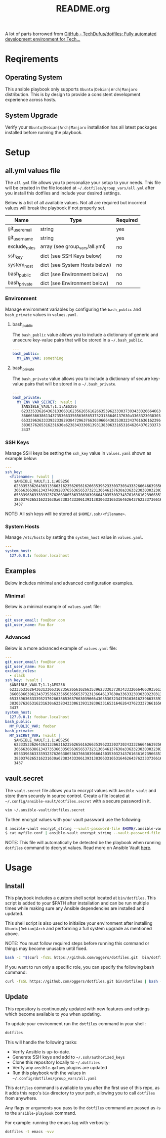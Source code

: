 #+title: README.org

A lot of parts borrowed from [[https://github.com/TechDufus/dotfiles][GitHub - TechDufus/dotfiles: Fully automated development environment for Tech...]]

* Reqirements
** Operating System
This ansible playbook only supports =Ubuntu|Debian|Arch|Manjaro= distribution. This is by
design to provide a consistent development experience across hosts.

** System Upgrade
Verify your =Ubuntu|Debian|Arch|Manjaro= installation has all latest packages
installed before running the playbook.

* Setup
** all.yml values file
The =all.yml= file allows you to personalize your setup to your needs. This file
will be created in the file located at ~~/.dotfiles/group_vars/all.yml~ after
you install this dotfiles and include your desired settings.

Below is a list of all available values. Not all are required but incorrect
values will break the playbook if not properly set.

| Name           | Type                           | Required |
|----------------+--------------------------------+----------|
| git_user_email | string                         | yes      |
| git_user_name  | string                         | yes      |
| exclude_roles  | array (see group_vars/all.yml) | no       |
| ssh_key        | dict (see SSH Keys below)      | no       |
| system_host    | dict (see System Hosts below)  | no       |
| bash_public    | dict (see Environment below)   | no       |
| bash_private   | dict (see Environment below)   | no       |

*** Environment
Manage environment variables by configuring the =bash_public= and =bash_private=
values in =values.yaml=.

**** bash_public
The =bash_public= value allows you to include a dictionary of generic and
unsecure key-value pairs that will be stored in a ~~/.bash_public~.

#+begin_src yaml
---
bash_public:
  MY_ENV_VAR: something
#+end_src

**** bash_private
The =bash_private= value allows you to include a dictionary of secure key-value
pairs that will be stored in a ~~/.bash_private~.

#+begin_src yaml
---
bash_private:
  MY_ENV_VAR_SECRET: !vault |
    $ANSIBLE_VAULT;1.1;AES256
    62333533626436313366316235626561626635396233303730343332666466393561346462303163
    3666636638613437353663356563656537323136646137630a336332303030323031376164316562
    65333963633339323382938472963766303966643035303234376163616239663539366564396166
    3830376265316231630a623834333061393138306331653164626437623337366165636163306237
    3437
#+end_src

*** SSH Keys
Manage SSH keys be setting the =ssh_key= value in ~values.yaml~ shown as example below:

#+begin_src yaml
---
ssh_key:
  <filename>: !vault |
    $ANSIBLE_VAULT;1.1;AES256
    62333533626436313366316235626561626635396233303730343332666466393561346462303163
    3666636638613437483928376563656537323136646137630a336332303030323031376164316562
    65333963633339323762663865363766303966643035303234376163616239663539366564396166
    3830376265316231630a623834333061393138306331653164626437623337366165636163306237
    3437
#+end_src

NOTE: All ssh keys will be stored at ~$HOME/.ssh/<filename>~.

*** System Hosts
Manage ~/etc/hosts~ by setting the =system_host= value in ~values.yaml~.

#+begin_src yaml
---
system_host:
  127.0.0.1: foobar.localhost
#+end_src

** Examples
Below includes minimal and advanced configuration examples.

*** Minimal
Below is a minimal example of ~values.yaml~ file:

#+begin_src yaml
---
git_user_email: foo@bar.com
git_user_name: Foo Bar
#+end_src

*** Advanced
Below is a more advanced example of ~values.yaml~ file:

#+begin_src yaml
---
git_user_email: foo@bar.com
git_user_name: Foo Bar
exclude_roles:
  - slack
ssh_key: !vault |
  $ANSIBLE_VAULT;1.1;AES256
  62333533626436313366316235626561626635396233303730343332666466393561346462303163
  3666636638613437353663356563656537323136646137630a336332303030323031376164316562
  65333963633339323762663865363766303966643035303234376163616239663539366564396166
  3830376265316231630a623834333061393138306331653164626437623337366165636163306237
  3437
system_host:
  127.0.0.1: foobar.localhost
bash_public:
  MY_PUBLIC_VAR: foobar
bash_private:
  MY_SECRET_VAR: !vault |
    $ANSIBLE_VAULT;1.1;AES256
    62333533626436313366316235626561626635396233303730343332666466393561346462303163
    3666636638613437353663356563656537323136646137630a336332303030323031376164316562
    65333963633339323762663865363766303966643035303234376163616239663539366564396166
    3830376265316231630a623834333061393138306331653164626437623337366165636163306237
    3437
#+end_src

** vault.secret
The ~vault.secret~ file allows you to encrypt values with =Ansible vault= and
store them securely in source control. Create a file located at
~~/.config/ansible-vault/dotfiles.secret~ with a secure password in it.

#+begin_src bash
vim ~/.ansible-vault/dotfiles.secret
#+end_src

To then encrypt values with your vault password use the following:

#+begin_src bash
$ ansible-vault encrypt_string --vault-password-file $HOME/.ansible-vault/dotfiles.secret "mynewsecret" --name "MY_SECRET_VAR"
$ cat myfile.conf | ansible-vault encrypt_string --vault-password-file $HOME/.ansible-vault/dotfiles.secret --stdin-name "myfile"
#+end_src

NOTE: This file will automatically be detected be the playbook when running
=dotfiles= command to decrypt values. Read more on Ansible Vault [[https://docs.ansible.com/ansible/latest/user_guide/vault.html][here]].

* Usage
** Install
This playbook includes a custom shell script located at ~bin/dotfiles~. This
script is added to your $PATH after installation and can be run multiple times
while making sure any Ansible dependencies are installed and updated.

This shell script is also used to initialize your environment after installing
=Ubuntu|Debian|Arch= and performing a full system upgrade as mentioned above.

NOTE: You must follow required steps before running this command or things may
become unusable until fixed.

#+begin_src bash
bash -c "$(curl -fsSL https://github.com/oggers/dotfiles.git  bin/dotfiles)"
#+end_src

If you want to run only a specific role, you can specify the following bash
command:

#+begin_src bash
curl -fsSL https://github.com/oggers/dotfiles.git bin/dotfiles | bash -s -- --tags comma,separated,tags
#+end_src

** Update
This repository is continuously updated with new features and settings which
become available to you when updating.

To update your environment run the ~dotfiles~ command in your shell:

#+begin_src bash
dotfiles
#+end_src

This will handle the following tasks:

- Verify Ansible is up-to-date.
- Generate SSH keys and add to ~~/.ssh/authorized_keys~
- Clone this repository locally to ~~/.dotfiles~
- Verify any ~ansible-galaxy~ plugins are updated
- Run this playbook with the values in ~~/.config/dotfiles/group_vars/all.yaml~

This ~dotfiles~ command is available to you after the first use of this repo, as
it adds this repo's ~bin~ directory to your path, allowing you to call
~dotfiles~ from anywhere.

Any flags or arguments you pass to the ~dotfiles~ command are passed as-is to
the ~ansible-playbook~ command.

For example: running the emacs tag with verbosity:

#+begin_src bash
dotfiles -t emacs -vvv
#+end_src

